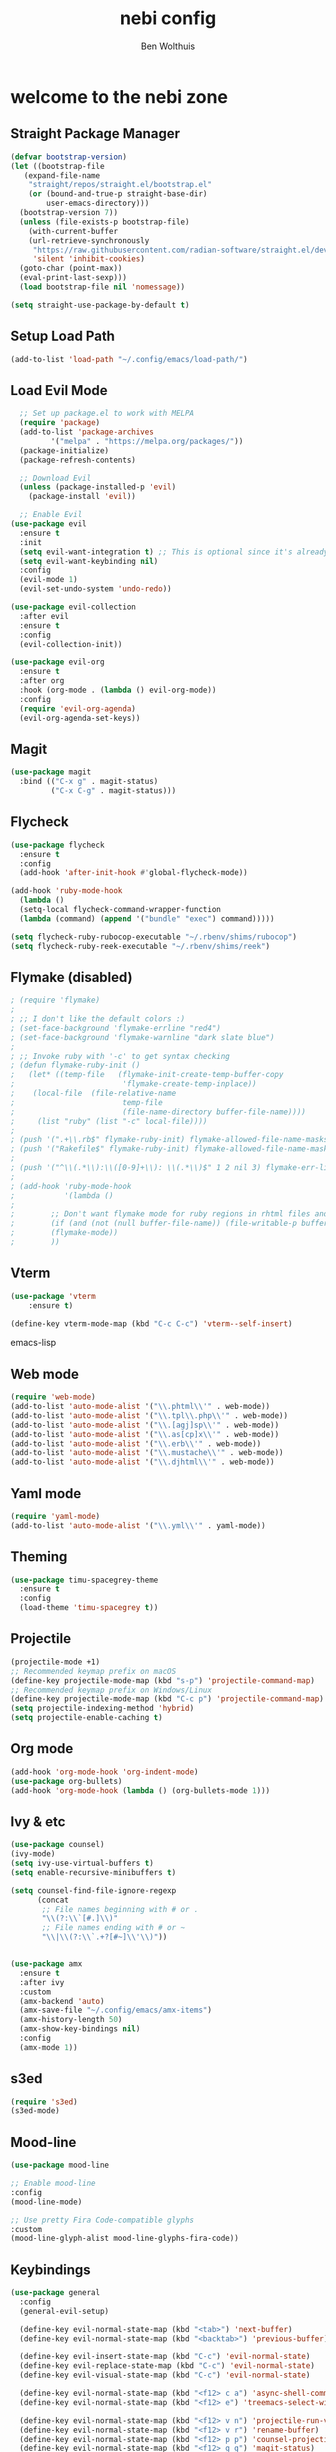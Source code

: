 #+TITLE:nebi config
#+AUTHOR: Ben Wolthuis
#+DESCRIPTION: My personal config
#+STARTUP: showeverything
#+OPTIONS: toc:2

* welcome to the nebi zone
** Straight Package Manager
#+begin_src emacs-lisp
  (defvar bootstrap-version)
  (let ((bootstrap-file
	 (expand-file-name
	  "straight/repos/straight.el/bootstrap.el"
	  (or (bound-and-true-p straight-base-dir)
	      user-emacs-directory)))
	(bootstrap-version 7))
    (unless (file-exists-p bootstrap-file)
      (with-current-buffer
	  (url-retrieve-synchronously
	   "https://raw.githubusercontent.com/radian-software/straight.el/develop/install.el"
	   'silent 'inhibit-cookies)
	(goto-char (point-max))
	(eval-print-last-sexp)))
    (load bootstrap-file nil 'nomessage))

  (setq straight-use-package-by-default t)
#+end_src

** Setup Load Path
#+begin_src emacs-lisp
(add-to-list 'load-path "~/.config/emacs/load-path/")
#+end_src

** Load Evil Mode
#+begin_src emacs-lisp
    ;; Set up package.el to work with MELPA
    (require 'package)
    (add-to-list 'package-archives
           '("melpa" . "https://melpa.org/packages/"))
    (package-initialize)
    (package-refresh-contents)

    ;; Download Evil
    (unless (package-installed-p 'evil)
      (package-install 'evil))

    ;; Enable Evil
  (use-package evil
    :ensure t
    :init
    (setq evil-want-integration t) ;; This is optional since it's already set to t by default.
    (setq evil-want-keybinding nil)
    :config
    (evil-mode 1)
    (evil-set-undo-system 'undo-redo))

  (use-package evil-collection
    :after evil
    :ensure t
    :config
    (evil-collection-init))

  (use-package evil-org
    :ensure t
    :after org
    :hook (org-mode . (lambda () evil-org-mode))
    :config
    (require 'evil-org-agenda)
    (evil-org-agenda-set-keys))
#+end_src

** Magit
#+begin_src emacs-lisp
  (use-package magit
    :bind (("C-x g" . magit-status)
           ("C-x C-g" . magit-status)))
#+end_src

** Flycheck
#+begin_src emacs-lisp
  (use-package flycheck
    :ensure t
    :config
    (add-hook 'after-init-hook #'global-flycheck-mode))

  (add-hook 'ruby-mode-hook
    (lambda ()
    (setq-local flycheck-command-wrapper-function
    (lambda (command) (append '("bundle" "exec") command)))))

  (setq flycheck-ruby-rubocop-executable "~/.rbenv/shims/rubocop")
  (setq flycheck-ruby-reek-executable "~/.rbenv/shims/reek")
#+end_src

** Flymake (disabled)
#+begin_src emacs-lisp
; (require 'flymake)
; 
; ;; I don't like the default colors :)
; (set-face-background 'flymake-errline "red4")
; (set-face-background 'flymake-warnline "dark slate blue")
; 
; ;; Invoke ruby with '-c' to get syntax checking
; (defun flymake-ruby-init ()
;   (let* ((temp-file   (flymake-init-create-temp-buffer-copy
;                        'flymake-create-temp-inplace))
; 	 (local-file  (file-relative-name
;                        temp-file
;                        (file-name-directory buffer-file-name))))
;     (list "ruby" (list "-c" local-file))))
; 
; (push '(".+\\.rb$" flymake-ruby-init) flymake-allowed-file-name-masks)
; (push '("Rakefile$" flymake-ruby-init) flymake-allowed-file-name-masks)
; 
; (push '("^\\(.*\\):\\([0-9]+\\): \\(.*\\)$" 1 2 nil 3) flymake-err-line-patterns)
; 
; (add-hook 'ruby-mode-hook
;           '(lambda ()
; 
; 	     ;; Don't want flymake mode for ruby regions in rhtml files and also on read only files
; 	     (if (and (not (null buffer-file-name)) (file-writable-p buffer-file-name))
; 		 (flymake-mode))
; 	     ))
#+end_src

** Vterm
#+begin_src emacs-lisp
(use-package 'vterm
    :ensure t)

(define-key vterm-mode-map (kbd "C-c C-c") 'vterm--self-insert)
#+end_src emacs-lisp

** Web mode
#+begin_src emacs-lisp
(require 'web-mode)
(add-to-list 'auto-mode-alist '("\\.phtml\\'" . web-mode))
(add-to-list 'auto-mode-alist '("\\.tpl\\.php\\'" . web-mode))
(add-to-list 'auto-mode-alist '("\\.[agj]sp\\'" . web-mode))
(add-to-list 'auto-mode-alist '("\\.as[cp]x\\'" . web-mode))
(add-to-list 'auto-mode-alist '("\\.erb\\'" . web-mode))
(add-to-list 'auto-mode-alist '("\\.mustache\\'" . web-mode))
(add-to-list 'auto-mode-alist '("\\.djhtml\\'" . web-mode))
#+end_src

** Yaml mode
#+begin_src emacs-lisp
 (require 'yaml-mode)
 (add-to-list 'auto-mode-alist '("\\.yml\\'" . yaml-mode))
#+end_src

** Theming
#+begin_src emacs-lisp
(use-package timu-spacegrey-theme
  :ensure t
  :config
  (load-theme 'timu-spacegrey t))
#+end_src

** Projectile
#+begin_src emacs-lisp
  (projectile-mode +1)
  ;; Recommended keymap prefix on macOS
  (define-key projectile-mode-map (kbd "s-p") 'projectile-command-map)
  ;; Recommended keymap prefix on Windows/Linux
  (define-key projectile-mode-map (kbd "C-c p") 'projectile-command-map)
  (setq projectile-indexing-method 'hybrid)
  (setq projectile-enable-caching t)
#+end_src

** Org mode
#+begin_src emacs-lisp
  (add-hook 'org-mode-hook 'org-indent-mode)
  (use-package org-bullets)
  (add-hook 'org-mode-hook (lambda () (org-bullets-mode 1)))
#+end_src

** Ivy & etc
#+begin_src emacs-lisp
  (use-package counsel)
  (ivy-mode)
  (setq ivy-use-virtual-buffers t)
  (setq enable-recursive-minibuffers t)

  (setq counsel-find-file-ignore-regexp
        (concat
         ;; File names beginning with # or .
         "\\(?:\\`[#.]\\)"
         ;; File names ending with # or ~
         "\\|\\(?:\\`.+?[#~]\\'\\)"))


  (use-package amx
    :ensure t
    :after ivy
    :custom
    (amx-backend 'auto)
    (amx-save-file "~/.config/emacs/amx-items")
    (amx-history-length 50)
    (amx-show-key-bindings nil)
    :config
    (amx-mode 1))
#+end_src

** s3ed
#+begin_src emacs-lisp
  (require 's3ed)
  (s3ed-mode)
#+end_src

** Mood-line
#+begin_src emacs-lisp
  (use-package mood-line

  ;; Enable mood-line
  :config
  (mood-line-mode)

  ;; Use pretty Fira Code-compatible glyphs
  :custom
  (mood-line-glyph-alist mood-line-glyphs-fira-code))
#+end_src

** Keybindings
#+begin_src emacs-lisp
  (use-package general
    :config
    (general-evil-setup)

    (define-key evil-normal-state-map (kbd "<tab>") 'next-buffer)
    (define-key evil-normal-state-map (kbd "<backtab>") 'previous-buffer)

    (define-key evil-insert-state-map (kbd "C-c") 'evil-normal-state)
    (define-key evil-replace-state-map (kbd "C-c") 'evil-normal-state)
    (define-key evil-visual-state-map (kbd "C-c") 'evil-normal-state)

    (define-key evil-normal-state-map (kbd "<f12> c a") 'async-shell-command)
    (define-key evil-normal-state-map (kbd "<f12> e") 'treemacs-select-window)

    (define-key evil-normal-state-map (kbd "<f12> v n") 'projectile-run-vterm)
    (define-key evil-normal-state-map (kbd "<f12> v r") 'rename-buffer)
    (define-key evil-normal-state-map (kbd "<f12> p p") 'counsel-projectile-switch-project)
    (define-key evil-normal-state-map (kbd "<f12> g g") 'magit-status)
    (define-key evil-normal-state-map (kbd "<f12> t w") 'toggle-word-wrap)

    ;; Counsel stuff
    (define-key evil-normal-state-map (kbd "C-n") 'counsel-projectile-find-file)
    (define-key evil-normal-state-map (kbd "<f12> <") 'counsel-switch-buffer)
    ;(define-key evil-normal-state-map (kbd "<f12> r") 'counsel-projectile-grep)
    (define-key evil-normal-state-map (kbd "<f12> r") 'counsel-rg)

    (define-key evil-normal-state-map (kbd "C-v") 'evil-visual-block)
    (define-key evil-insert-state-map (kbd "C-v") 'evil-paste-after)

    (general-create-definer nebi/leader-keys
      :states '(normal insert visual emacs)
      :keymaps 'override
      :prefix "<F12>" ;; set leader
      :global-prefix "C-x")
  )
#+end_src


** Miscellaneous settings
#+begin_src emacs-lisp
  (setq-default evil-shift-width 2)
  (setq-default evil-shift-round nil)

  (setq-default ruby-indent-level 2)
  (setq-default indent-tabs-mode nil)
  (setq-default tab-width 2)   ;; change this to 2 if that is the width
  (setq indent-line-function 'insert-tab)

  (global-display-line-numbers-mode)
  (menu-bar--display-line-numbers-mode-relative)

  (define-key minibuffer-local-map (kbd "ESC") 'keyboard-escape-quit)


  (setopt use-short-answers t)

  (setq term-buffer-maximum-size 0)
  (menu-bar-mode -1)
  (scroll-bar-mode -1)
  (tool-bar-mode -1)
  (add-hook 'dired-mode-hook 'auto-revert-mode)

#+end_src
